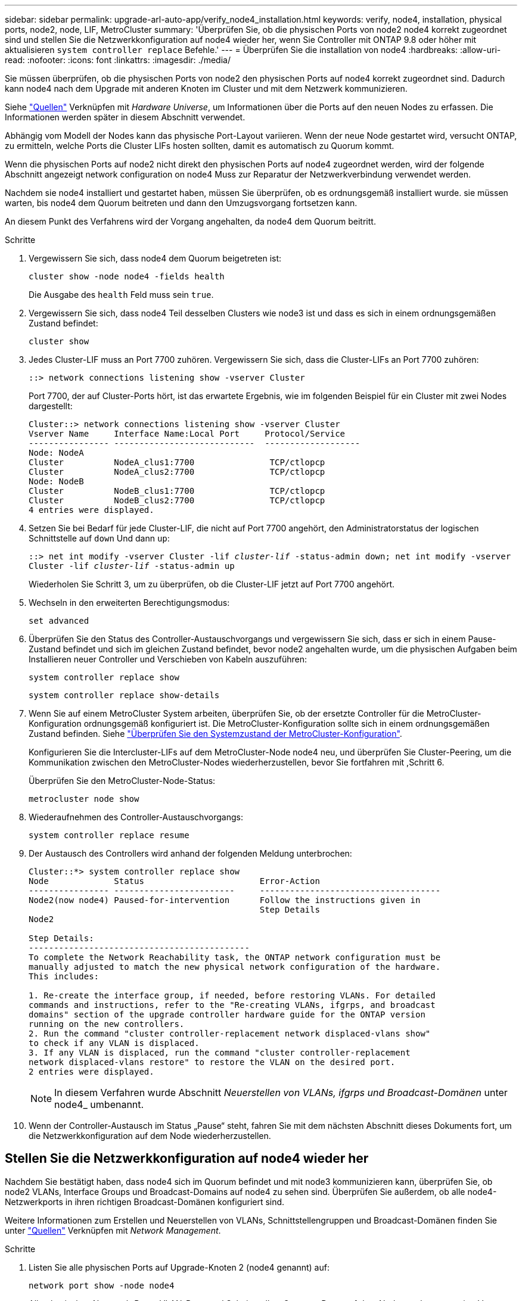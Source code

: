 ---
sidebar: sidebar 
permalink: upgrade-arl-auto-app/verify_node4_installation.html 
keywords: verify, node4, installation, physical ports, node2, node, LIF, MetroCluster 
summary: 'Überprüfen Sie, ob die physischen Ports von node2 node4 korrekt zugeordnet sind und stellen Sie die Netzwerkkonfiguration auf node4 wieder her, wenn Sie Controller mit ONTAP 9.8 oder höher mit aktualisieren `system controller replace` Befehle.' 
---
= Überprüfen Sie die installation von node4
:hardbreaks:
:allow-uri-read: 
:nofooter: 
:icons: font
:linkattrs: 
:imagesdir: ./media/


[role="lead"]
Sie müssen überprüfen, ob die physischen Ports von node2 den physischen Ports auf node4 korrekt zugeordnet sind. Dadurch kann node4 nach dem Upgrade mit anderen Knoten im Cluster und mit dem Netzwerk kommunizieren.

Siehe link:other_references.html["Quellen"] Verknüpfen mit _Hardware Universe_, um Informationen über die Ports auf den neuen Nodes zu erfassen. Die Informationen werden später in diesem Abschnitt verwendet.

Abhängig vom Modell der Nodes kann das physische Port-Layout variieren. Wenn der neue Node gestartet wird, versucht ONTAP, zu ermitteln, welche Ports die Cluster LIFs hosten sollten, damit es automatisch zu Quorum kommt.

Wenn die physischen Ports auf node2 nicht direkt den physischen Ports auf node4 zugeordnet werden, wird der folgende Abschnitt angezeigt  network configuration on node4 Muss zur Reparatur der Netzwerkverbindung verwendet werden.

Nachdem sie node4 installiert und gestartet haben, müssen Sie überprüfen, ob es ordnungsgemäß installiert wurde. sie müssen warten, bis node4 dem Quorum beitreten und dann den Umzugsvorgang fortsetzen kann.

An diesem Punkt des Verfahrens wird der Vorgang angehalten, da node4 dem Quorum beitritt.

.Schritte
. Vergewissern Sie sich, dass node4 dem Quorum beigetreten ist:
+
`cluster show -node node4 -fields health`

+
Die Ausgabe des `health` Feld muss sein `true`.

. Vergewissern Sie sich, dass node4 Teil desselben Clusters wie node3 ist und dass es sich in einem ordnungsgemäßen Zustand befindet:
+
`cluster show`

. Jedes Cluster-LIF muss an Port 7700 zuhören. Vergewissern Sie sich, dass die Cluster-LIFs an Port 7700 zuhören:
+
`::> network connections listening show -vserver Cluster`

+
Port 7700, der auf Cluster-Ports hört, ist das erwartete Ergebnis, wie im folgenden Beispiel für ein Cluster mit zwei Nodes dargestellt:

+
[listing]
----
Cluster::> network connections listening show -vserver Cluster
Vserver Name     Interface Name:Local Port     Protocol/Service
---------------- ----------------------------  -------------------
Node: NodeA
Cluster          NodeA_clus1:7700               TCP/ctlopcp
Cluster          NodeA_clus2:7700               TCP/ctlopcp
Node: NodeB
Cluster          NodeB_clus1:7700               TCP/ctlopcp
Cluster          NodeB_clus2:7700               TCP/ctlopcp
4 entries were displayed.
----
. Setzen Sie bei Bedarf für jede Cluster-LIF, die nicht auf Port 7700 angehört, den Administratorstatus der logischen Schnittstelle auf `down` Und dann `up`:
+
`::> net int modify -vserver Cluster -lif _cluster-lif_ -status-admin down; net int modify -vserver Cluster -lif _cluster-lif_ -status-admin up`

+
Wiederholen Sie Schritt 3, um zu überprüfen, ob die Cluster-LIF jetzt auf Port 7700 angehört.

. Wechseln in den erweiterten Berechtigungsmodus:
+
`set advanced`

. Überprüfen Sie den Status des Controller-Austauschvorgangs und vergewissern Sie sich, dass er sich in einem Pause-Zustand befindet und sich im gleichen Zustand befindet, bevor node2 angehalten wurde, um die physischen Aufgaben beim Installieren neuer Controller und Verschieben von Kabeln auszuführen:
+
`system controller replace show`

+
`system controller replace show-details`

. Wenn Sie auf einem MetroCluster System arbeiten, überprüfen Sie, ob der ersetzte Controller für die MetroCluster-Konfiguration ordnungsgemäß konfiguriert ist. Die MetroCluster-Konfiguration sollte sich in einem ordnungsgemäßen Zustand befinden. Siehe link:verify_health_of_metrocluster_config.html["Überprüfen Sie den Systemzustand der MetroCluster-Konfiguration"].
+
Konfigurieren Sie die Intercluster-LIFs auf dem MetroCluster-Node node4 neu, und überprüfen Sie Cluster-Peering, um die Kommunikation zwischen den MetroCluster-Nodes wiederherzustellen, bevor Sie fortfahren mit ,Schritt 6.

+
Überprüfen Sie den MetroCluster-Node-Status:

+
`metrocluster node show`

. [[Auto_verify_4_Step6]]Wiederaufnehmen des Controller-Austauschvorgangs:
+
`system controller replace resume`

. Der Austausch des Controllers wird anhand der folgenden Meldung unterbrochen:
+
....
Cluster::*> system controller replace show
Node             Status                       Error-Action
---------------- ------------------------     ------------------------------------
Node2(now node4) Paused-for-intervention      Follow the instructions given in
                                              Step Details
Node2

Step Details:
--------------------------------------------
To complete the Network Reachability task, the ONTAP network configuration must be
manually adjusted to match the new physical network configuration of the hardware.
This includes:

1. Re-create the interface group, if needed, before restoring VLANs. For detailed
commands and instructions, refer to the "Re-creating VLANs, ifgrps, and broadcast
domains" section of the upgrade controller hardware guide for the ONTAP version
running on the new controllers.
2. Run the command "cluster controller-replacement network displaced-vlans show"
to check if any VLAN is displaced.
3. If any VLAN is displaced, run the command "cluster controller-replacement
network displaced-vlans restore" to restore the VLAN on the desired port.
2 entries were displayed.
....
+

NOTE: In diesem Verfahren wurde Abschnitt _Neuerstellen von VLANs, ifgrps und Broadcast-Domänen_ unter node4_ umbenannt.

. Wenn der Controller-Austausch im Status „Pause“ steht, fahren Sie mit dem nächsten Abschnitt dieses Dokuments fort, um die Netzwerkkonfiguration auf dem Node wiederherzustellen.




== Stellen Sie die Netzwerkkonfiguration auf node4 wieder her

Nachdem Sie bestätigt haben, dass node4 sich im Quorum befindet und mit node3 kommunizieren kann, überprüfen Sie, ob node2 VLANs, Interface Groups und Broadcast-Domains auf node4 zu sehen sind. Überprüfen Sie außerdem, ob alle node4-Netzwerkports in ihren richtigen Broadcast-Domänen konfiguriert sind.

Weitere Informationen zum Erstellen und Neuerstellen von VLANs, Schnittstellengruppen und Broadcast-Domänen finden Sie unter link:other_references.html["Quellen"] Verknüpfen mit _Network Management_.

.Schritte
. Listen Sie alle physischen Ports auf Upgrade-Knoten 2 (node4 genannt) auf:
+
`network port show -node node4`

+
Alle physischen Netzwerk-Ports, VLAN-Ports und Schnittstellen-Gruppen-Ports auf dem Node werden angezeigt. Von dieser Ausgabe aus sehen Sie alle physischen Ports, die in verschoben wurden `Cluster` Broadcast-Domäne von ONTAP Sie können diese Ausgabe verwenden, um die Entscheidung zu erleichtern, welche Ports als Ports für Schnittstellengruppen, als VLAN-Basis-Ports oder als eigenständige physische Ports zum Hosten von LIFs verwendet werden sollten.

. Liste der Broadcast-Domänen auf dem Cluster:
+
`broadcast-domain show`

. Die Erreichbarkeit des Netzwerkports aller Ports auf node4 auflisten:
+
`network port reachability show`

+
Die Ausgabe des Befehls sieht wie im folgenden Beispiel aus:

+
....
clusterA::*> reachability show -node node2_node4
  (network port reachability show)
Node         Port       Expected Reachability       Reachability Status
---------    --------  ---------------------------  ---------------------
node2_node4
             a0a        Default:Default             no-reachability
             a0a-822    Default:822                 no-reachability
             a0a-823    Default:823                 no-reachability
             e0M        Default:Mgmt                ok
             e0a        Cluster:Cluster             misconfigured-reachability
             e0b        Cluster:Cluster             no-reachability
             e0c        Cluster:Cluster             no-reachability
             e0d        Cluster:Cluster             no-reachability
             e0e        Cluster:Cluster             ok
             e0e-822    -                           no-reachability
             e0e-823    -                           no-reachability
             e0f        Default:Default             no-reachability
             e0f-822    Default:822                 no-reachability
             e0f-823    Default:823                 no-reachability
             e0g        Default:Default             misconfigured-reachability
             e0h        Default:Default             ok
             e0h-822    Default:822                 ok
             e0h-823    Default:823                 ok
18 entries were displayed.
....
+
Im obigen Beispiel wird node2_node4 erst nach dem Austausch des Controllers gestartet. Es verfügt über mehrere Ports, die keine Erreichbarkeit haben und eine Überprüfung der Erreichbarkeit ausstehen.

. [[Auto_Restore_4_Step4]]Reparieren Sie die Erreichbarkeit für jeden Port auf node4 mit einem anderen Status als der Erreichbarkeit `ok`. Führen Sie den folgenden Befehl aus, zuerst auf beliebigen physischen Ports, dann auf beliebigen VLAN-Ports, nacheinander:
+
`network port reachability repair -node _node_name_  -port _port_name_`

+
Die Ausgabe sieht wie das folgende Beispiel aus:

+
....
Cluster ::> reachability repair -node node2_node4 -port e0h
....
+
....
Warning: Repairing port "node2_node4: e0h" may cause it to move into a different broadcast domain, which can cause LIFs to be re-homed away from the port. Are you sure you want to continue? {y|n}:
....
+
Wie oben dargestellt, wird eine Warnmeldung für Ports mit einem Wiederanmeldungs-Status erwartet, die sich vom Status der Wiederachbarkeit der Broadcast-Domain unterscheiden können, wo sie sich derzeit befindet.

+
Überprüfen Sie die Verbindung des Ports und die Antwort `y` Oder `n` Je nach Bedarf.

+
Überprüfen Sie, ob alle physischen Ports die erwartete Erreichbarkeit haben:

+
`network port reachability show`

+
Während die Reparatur der Erreichbarkeit durchgeführt wird, versucht ONTAP, die Ports in die richtigen Broadcast-Domänen zu platzieren. Wenn jedoch die Erreichbarkeit eines Ports nicht ermittelt werden kann und keiner der bestehenden Broadcast-Domänen angehört, wird ONTAP neue Broadcast-Domains für diese Ports erstellen.

. Wenn die Konfiguration der Schnittstellengruppe nicht mit dem physischen Portlayout des neuen Controllers übereinstimmt, ändern Sie diese mit den folgenden Schritten.
+
.. Sie müssen zunächst physische Ports entfernen, die als Ports für Schnittstellengruppen von ihrer Broadcast-Domain-Mitgliedschaft verwendet werden sollen. Dazu verwenden Sie den folgenden Befehl:
+
`network port broadcast-domain remove-ports -broadcast-domain _broadcast_domain_name_ -ports _node_name:port_name_`

.. Hinzufügen eines Mitgliedports zu einer Schnittstellengruppe:
+
`network port ifgrp add-port -node _node_name_ -ifgrp _ifgrp_ -port _port_name_`

.. Die Schnittstellengruppe wird der Broadcast-Domäne automatisch ca. eine Minute nach dem Hinzufügen des ersten Mitgliedports hinzugefügt.
.. Vergewissern Sie sich, dass die Schnittstellengruppe der entsprechenden Broadcast-Domäne hinzugefügt wurde:
+
`network port reachability show -node _node_name_ -port _ifgrp_`

+
Wenn der Status der Erreichbarkeit der Schnittstellengruppe nicht lautet `ok`, Weisen Sie es der entsprechenden Broadcast-Domain zu:

+
`network port broadcast-domain add-ports -broadcast-domain _broadcast_domain_name_ -ports _node:port_`



. Weisen Sie dem die entsprechenden physischen Ports zu `Cluster` Broadcast-Domäne:
+
.. Ermitteln Sie, welche Ports eine Reachability zum haben `Cluster` Broadcast-Domäne:
+
`network port reachability show -reachable-broadcast-domains Cluster:Cluster`

.. Reparieren Sie jeden Port mit Erreichbarkeit zum `Cluster` Broadcast-Domäne, wenn ihr Status der Erreichbarkeit nicht lautet `ok`:
+
`network port reachability repair -node _node_name_ -port _port_name_`



. Verschieben Sie die verbleibenden physischen Ports in ihre richtigen Broadcast-Domänen mithilfe eines der folgenden Befehle:
+
`network port reachability repair -node _node_name_ -port _port_name_`

+
`network port broadcast-domain remove-port`

+
`network port broadcast-domain add-port`

+
Vergewissern Sie sich, dass keine unerreichbaren oder unerwarteten Ports vorhanden sind. Überprüfen Sie den Status der Erreichbarkeit aller physischen Ports mithilfe des folgenden Befehls und überprüfen Sie die Ausgabe, um sicherzustellen, dass der Status lautet `ok`:

+
`network port reachability show -detail`

. Stellen Sie alle VLANs wieder her, die möglicherweise verschoben wurden, indem Sie die folgenden Schritte ausführen:
+
.. Versetzte VLANs auflisten:
+
`cluster controller-replacement network displaced-vlans show`

+
Die Ausgabe sollte wie folgt angezeigt werden:

+
....
Cluster::*> displaced-vlans show
(cluster controller-replacement network displaced-vlans show)
            Original
Node        Base Port     VLANs
---------   ---------     ------------------------------------------------------
Node1       a0a           822, 823
            e0e           822, 823
....
.. Stellen Sie VLANs wieder her, die von ihren früheren Basis-Ports verdrängt wurden:
+
`cluster controller-replacement network displaced-vlans restore`

+
Das folgende Beispiel zeigt die Wiederherstellung von VLANs, die aus der Schnittstellengruppe a0a wieder in dieselbe Schnittstellengruppe verschoben wurden:

+
....
Cluster::*> displaced-vlans restore -node node2_node4 -port a0a -destination-port a0a
....
+
Das folgende Beispiel zeigt die Wiederherstellung von verlagerten VLANs am Port „e0e“ auf „e0h“:

+
....
Cluster::*> displaced-vlans restore -node node2_node4 -port e0e -destination-port e0h
....
+
Wenn eine VLAN-Wiederherstellung erfolgreich ist, werden die verschobenen VLANs auf dem angegebenen Zielport erstellt. Die VLAN-Wiederherstellung schlägt fehl, wenn der Zielport Mitglied einer Schnittstellengruppe ist oder der Zielport nicht verfügbar ist.

+
Warten Sie etwa eine Minute, bis neu wiederhergestellte VLANs in ihren entsprechenden Broadcast-Domänen platziert werden.

.. Erstellen Sie bei Bedarf neue VLAN-Ports für VLAN-Ports, die nicht im enthalten sind `cluster controller-replacement network displaced-vlans show` Ausgabe sollte aber auf anderen physischen Ports konfiguriert werden.


. Löschen Sie alle leeren Broadcast-Domänen, nachdem alle Port-Reparaturen abgeschlossen wurden:
+
`broadcast-domain delete -broadcast-domain _broadcast_domain_name_`

. Überprüfen der Port-Erreichbarkeit:
+
`network port reachability show`

+
Wenn alle Ports korrekt konfiguriert und den richtigen Broadcast-Domänen hinzugefügt wurden, wird das angezeigt `network port reachability show` Der Befehl sollte den Status der Erreichbarkeit als melden `ok` Für alle verbundenen Ports und den Status als `no-reachability` Für Ports ohne physische Konnektivität. Wenn Ports einen anderen Status als diese beiden melden, führen Sie die Reparatur der Nachweisbarkeit durch und fügen Sie Ports aus ihren Broadcast-Domänen hinzu oder entfernen Sie sie gemäß Anweisungen in ,Schritt 4.

. Vergewissern Sie sich, dass alle Ports in Broadcast-Domänen platziert wurden:
+
`network port show`

. Vergewissern Sie sich, dass alle Ports in den Broadcast-Domänen die richtige MTU (Maximum Transmission Unit) konfiguriert haben:
+
`network port broadcast-domain show`

. Stellen Sie die LIF-Start-Ports wieder her und geben Sie ggf. den Vserver(s) und die Home Ports der logischen Schnittstelle an, die wiederhergestellt werden müssen:
+
.. Führen Sie alle vertriebenen LIFs auf:
+
`displaced-interface show`

.. LIF-Startports wiederherstellen:
+
`displaced-interface restore-home-node -node _node_name_ -vserver _vserver_name_ -lif-name _LIF_name_`



. Überprüfen Sie, ob alle LIFs einen Home Port haben und administrativ höher sind:
+
`network interface show -fields home-port, status-admin`


